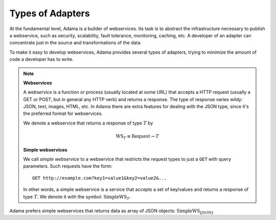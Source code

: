 ===================
 Types of Adapters
===================

At the fundamental level, Adama is a builder of webservices.  Its task
is to abstract the infrastructure necessary to publish a webservice,
such as security, scalability, fault tolerance, monitoring, caching,
etc.  A developer of an adapter can concentrate just in the source and
transformations of the data.

To make it easy to develop webservices, Adama provides several types
of adapters, trying to minimize the amount of code a developer has to
write.

.. note:: **Webservices**

   A *webservice* is a function or process (usually located at some
   URL) that accepts a HTTP request (usually a GET or POST, but in
   general any HTTP verb) and returns a response.  The type of
   response varies wildy: JSON, text, images, HTML, etc.  In Adama
   there are extra features for dealing with the JSON type, since it's
   the preferred format for webservices.

   We denote a webservice that returns a response of type :math:`T`
   by

   .. math::

     \text{WS}_T \equiv \text{Request} \to T

   **Simple webservices**

   We call *simple webservice* to a webservice that restricts the
   request types to just a ``GET`` with query parameters.  Such
   requests have the form::

       GET http://example.com?key1=value1&key2=value2&...

   In other words, a simple webservice is a service that accepts a set
   of key/values and returns a response of type :math:`T`. We denote
   it with the symbol: :math:`\text{SimpleWS}_T`.


Adama prefers simple webservices that returns data as array of JSON objects:
:math:`\text{SimpleWS}_{[\text{JSON}]}`.

